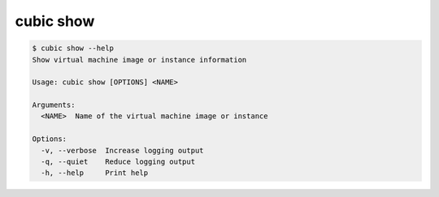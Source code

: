 .. _ref_cubic_show:

cubic show
==========

.. code-block::

    $ cubic show --help
    Show virtual machine image or instance information

    Usage: cubic show [OPTIONS] <NAME>

    Arguments:
      <NAME>  Name of the virtual machine image or instance

    Options:
      -v, --verbose  Increase logging output
      -q, --quiet    Reduce logging output
      -h, --help     Print help
